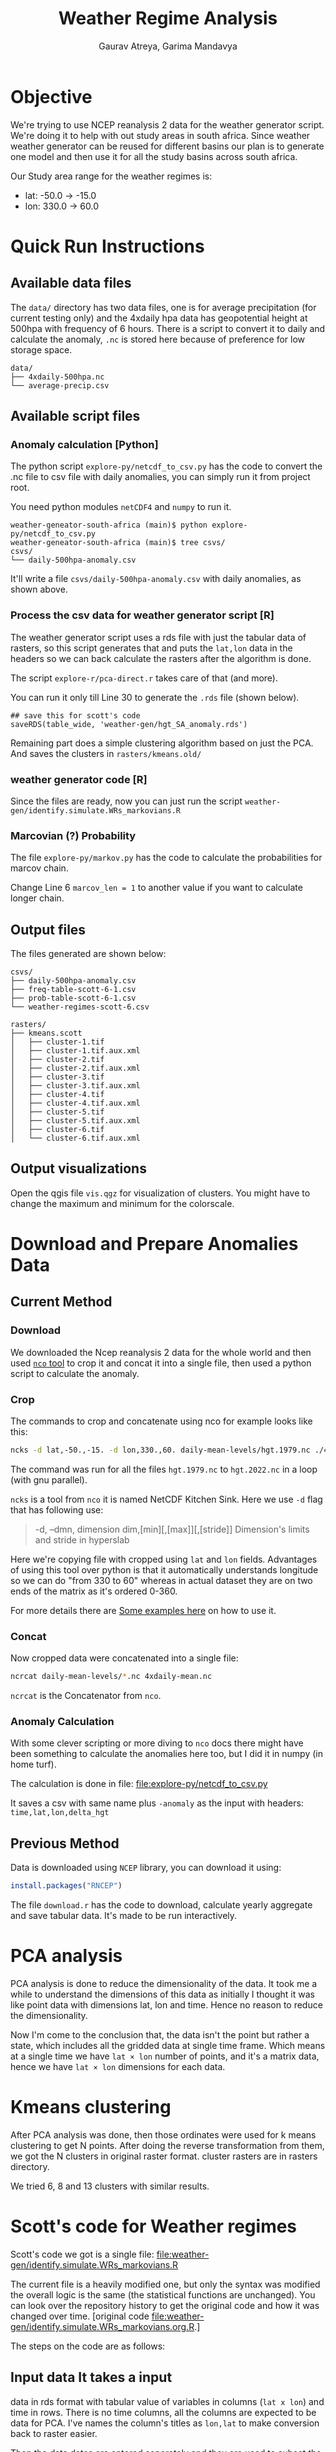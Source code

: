 # -*- org-export-use-babel: nil -*-
#+TITLE: Weather Regime Analysis
#+AUTHOR: Gaurav Atreya, Garima Mandavya
#+LATEX_CLASS: unihw
#+LATEX_CLASS_OPTIONS: [titlepage,12pt]

#+OPTIONS: toc:nil

#+LATEX_HEADER: \ClassCode{UC}
#+LATEX_HEADER: \ClassName{Water Systems Analysis Lab}
#+LATEX_HEADER: \ActivityType{Research}
#+LATEX_HEADER: \SubmissionType{Notes}
#+LATEX_HEADER: \SubmissionNumber{}
#+LATEX_HEADER: \SubmissionName{Weather Regimes in South Africa}
#+LATEX_HEADER: \Author{}
#+LATEX_HEADER: \Mnumber{}
#+LATEX_HEADER: \Keywords{}
#+LATEX_HEADER: \lhead{}


* Objective
:PROPERTIES:
:CUSTOM_ID: objective
:END:
We're trying to use NCEP reanalysis 2 data for the weather generator
script. We're doing it to help with out study areas in south africa.
Since weather weather generator can be reused for different basins our
plan is to generate one model and then use it for all the study basins
across south africa.

Our Study area range for the weather regimes is:
- lat: -50.0 → -15.0
- lon: 330.0 → 60.0

* TOC :TOC:noexport:
:PROPERTIES:
:CUSTOM_ID: toc
:END:
- [[#objective][Objective]]
- [[#quick-run-instructions][Quick Run Instructions]]
  - [[#available-data-files][Available data files]]
  - [[#available-script-files][Available script files]]
  - [[#output-files][Output files]]
  - [[#output-visualizations][Output visualizations]]
- [[#download-and-prepare-anomalies-data][Download and Prepare Anomalies Data]]
  - [[#current-method][Current Method]]
  - [[#previous-method][Previous Method]]
- [[#pca-analysis][PCA analysis]]
- [[#kmeans-clustering][Kmeans clustering]]
- [[#scotts-code-for-weather-regimes][Scott's code for Weather regimes]]
  - [[#input-data-it-takes-a-input][Input data It takes a input]]
  - [[#pca][PCA]]
  - [[#hmms][HMMs]]
  - [[#output][Output]]
- [[#markov-chain][Markov Chain]]
- [[#correlations][Correlations]]

* Quick Run Instructions

** Available data files
The =data/= directory has two data files, one is for average precipitation (for current testing only) and the 4xdaily hpa data has geopotential height at 500hpa with frequency of 6 hours. There is a script to convert it to daily and calculate the anomaly, =.nc= is stored here because of preference for low storage space.
#+begin_example
data/
├── 4xdaily-500hpa.nc
└── average-precip.csv
#+end_example
** Available script files
*** Anomaly calculation [Python]
The python script =explore-py/netcdf_to_csv.py= has the code to convert the .nc file to csv file with daily anomalies, you can simply run it from project root.

You need python modules =netCDF4= and =numpy= to run it.

#+begin_example
weather-geneator-south-africa (main)$ python explore-py/netcdf_to_csv.py
weather-geneator-south-africa (main)$ tree csvs/
csvs/
└── daily-500hpa-anomaly.csv
#+end_example

It'll write a file =csvs/daily-500hpa-anomaly.csv= with daily anomalies, as shown above.

*** Process the csv data for weather generator script [R]
The weather generator script uses a rds file with just the tabular data of rasters, so this script generates that and puts the =lat,lon= data in the headers so we can back calculate the rasters after the algorithm is done.

The script =explore-r/pca-direct.r= takes care of that (and more).

You can run it only till Line 30 to generate the =.rds= file (shown below).
#+begin_src 
## save this for scott's code
saveRDS(table_wide, 'weather-gen/hgt_SA_anomaly.rds')  
#+end_src

Remaining part does a simple clustering algorithm based on just the PCA. And saves the clusters in =rasters/kmeans.old/=

*** weather generator code [R]
Since the files are ready, now you can just run the script =weather-gen/identify.simulate.WRs_markovians.R=

*** Marcovian (?) Probability
The file =explore-py/markov.py= has the code to calculate the probabilities for marcov chain.

Change Line 6 =marcov_len = 1= to another value if you want to calculate longer chain.

** Output files
The files generated are shown below:
#+begin_example
csvs/
├── daily-500hpa-anomaly.csv
├── freq-table-scott-6-1.csv
├── prob-table-scott-6-1.csv
└── weather-regimes-scott-6.csv

rasters/
├── kmeans.scott
│   ├── cluster-1.tif
│   ├── cluster-1.tif.aux.xml
│   ├── cluster-2.tif
│   ├── cluster-2.tif.aux.xml
│   ├── cluster-3.tif
│   ├── cluster-3.tif.aux.xml
│   ├── cluster-4.tif
│   ├── cluster-4.tif.aux.xml
│   ├── cluster-5.tif
│   ├── cluster-5.tif.aux.xml
│   ├── cluster-6.tif
│   └── cluster-6.tif.aux.xml
#+end_example

** Output visualizations
Open the qgis file =vis.qgz= for visualization of clusters. You might have to change the maximum and minimum for the colorscale.

* Download and Prepare Anomalies Data
:PROPERTIES:
:CUSTOM_ID: download-and-prepare-anomalies-data
:END:
** Current Method
:PROPERTIES:
:CUSTOM_ID: current-method
:END:
*** Download
:PROPERTIES:
:CUSTOM_ID: download
:END:
We downloaded the Ncep reanalysis 2 data for the whole world and then
used [[http://nco.sourceforge.net/][=nco= tool]] to crop it and concat
it into a single file, then used a python script to calculate the
anomaly.

*** Crop
:PROPERTIES:
:CUSTOM_ID: crop
:END:
The commands to crop and concatenate using nco for example looks like
this:

#+begin_src bash
ncks -d lat,-50.,-15. -d lon,330.,60. daily-mean-levels/hgt.1979.nc ./4xdaily-cropped/hgt.1979.nc
#+end_src

The command was run for all the files =hgt.1979.nc= to =hgt.2022.nc= in
a loop (with gnu parallel).

=ncks= is a tool from =nco= it is named NetCDF Kitchen Sink. Here we use
=-d= flag that has following use:

#+begin_quote
-d, --dmn, dimension dim,[min][,[max]][,[stride]] Dimension's limits and stride in hyperslab
#+end_quote

Here we're copying file with cropped using =lat= and =lon= fields.
Advantages of using this tool over python is that it automatically
understands longitude so we can do "from 330 to 60" whereas in actual
dataset they are on two ends of the matrix as it's ordered 0-360.

For more details there are
[[http://nco.sourceforge.net/nco.html#xmp_ncks][Some examples here]] on
how to use it.

*** Concat
:PROPERTIES:
:CUSTOM_ID: concat
:END:
Now cropped data were concatenated into a single file:

#+begin_src bash
ncrcat daily-mean-levels/*.nc 4xdaily-mean.nc
#+end_src

=ncrcat= is the Concatenator from =nco=.

*** Anomaly Calculation
:PROPERTIES:
:CUSTOM_ID: anomaly-calculation
:END:
With some clever scripting or more diving to =nco= docs there might have
been something to calculate the anomalies here too, but I did it in
numpy (in home turf).

The calculation is done in file: [[file:explore-py/netcdf_to_csv.py]]

It saves a csv with same name plus =-anomaly= as the input with headers:
=time,lat,lon,delta_hgt=

** Previous Method
:PROPERTIES:
:CUSTOM_ID: previous-method
:END:
Data is downloaded using =NCEP= library, you can download it using:

#+begin_src R
install.packages("RNCEP")
#+end_src

The file =download.r= has the code to download, calculate yearly
aggregate and save tabular data. It's made to be run interactively.

* PCA analysis
:PROPERTIES:
:CUSTOM_ID: pca-analysis
:END:
PCA analysis is done to reduce the dimensionality of the data. It took
me a while to understand the dimensions of this data as initially I
thought it was like point data with dimensions lat, lon and time. Hence
no reason to reduce the dimensionality.

Now I'm come to the conclusion that, the data isn't the point but rather
a state, which includes all the gridded data at single time frame. Which
means at a single time we have =lat × lon= number of points, and it's a
matrix data, hence we have =lat × lon= dimensions for each data.

* Kmeans clustering
:PROPERTIES:
:CUSTOM_ID: kmeans-clustering
:END:
After PCA analysis was done, then those ordinates were used for k means
clustering to get N points. After doing the reverse transformation from
them, we got the N clusters in original raster format. cluster rasters
are in rasters directory.

We tried 6, 8 and 13 clusters with similar results.

* Scott's code for Weather regimes
:PROPERTIES:
:CUSTOM_ID: scotts-code-for-weather-regimes
:END:
Scott's code we got is a single file: [[file:weather-gen/identify.simulate.WRs_markovians.R]]

The current file is a heavily modified one, but only the syntax was
modified the overall logic is the same (the statistical functions are
unchanged). You can look over the repository history to get the original
code and how it was changed over time. [original
code [[file:weather-gen/identify.simulate.WRs_markovians.org.R]].]

The steps on the code are as follows:

** Input data It takes a input
data in rds format with tabular value of variables in columns
(=lat x lon=) and time in rows. There is no time columns, all the
columns are expected to be data for PCA. I've names the column's titles
as =lon,lat= to make conversion back to raster easier.

Then the data dates are entered separately and they are used to subset
the input data to the required rows of continuous data.

** PCA
:PROPERTIES:
:CUSTOM_ID: pca
:END:
First the PCA analysis is done on the input data, then number of PCA to
use is chosen and that many columns are extracted.

** HMMs
:PROPERTIES:
:CUSTOM_ID: hmms
:END:
Hidden markov Model is fit using =depmix= package. Data from which is
taken to generate initialization parameters for =s-NHMMs=, there is also
seasonality introduced with =-1 + CosT + SinT= that has a time period of
1 year for annual data.

After the initialization is over model is fit. Originally it ran 10
models and chose one of them, I've modified it to end once a model
converges to a solution.

** Output
:PROPERTIES:
:CUSTOM_ID: output
:END:
After the model is fitted, we extracted the cluster that all the days
fall into, and we also recalculated the raster for each cluster
centroids to visualize the clusters in gis. The generated rasters are
saved in: <./rasters/kmeans.Scott/>.

There is a qgis file =vis.qgs= if you open it, the layers there are
linked to the files generated by the code (depending on number of
clusters some of them might be unavailable, ignore those). The Layouts
in the qgis files automatically visualizes the clusters. You might have
to change the maximum and minimum in the symbology for better patches of
high and low anomalies.

#+caption: Clusters Visualized
[[file:graphics/weather-regimes-6.png]]

* Markov Chain
:PROPERTIES:
:CUSTOM_ID: markov-chain
:END:
After we had clusters, and categorization of each points in the time
series. Then each pattern was simply counted and then converted to
observed probabilities.

We can use it to see if there are some relationships between the
clusters.

Results are in the file: [file:./csvs/tables.ods] locally. The
visualizations gives following observations:

#+caption: Marcov Probabilities with 1 day length chain
[[file:graphics/marcov-prob-6-1.png]]

1 day chain probabilities show higher counts and probabilities for
repetition of same cluster in the following day. The cluster 6 and 3
have higher probabilities of occurring after one another.

The Figure of clusters in [[#output][Output Section]] also shows the
pattern for 3 and 6 are similar so numbers and visual observations are
in sync here.

#+caption: Marcov Probabilities with 2 days length chain
[[file:graphics/marcov-prob-6-2.png]]

There are few interesting patterns here, like some transformation are
higher in relation to change than repeating the last one, but looking at
the counts those occur too few times to make an actual conclusions. And
once again only pattern that has significant count than repeating
sequences are (6,3) and (3,6).

* Correlations
:PROPERTIES:
:CUSTOM_ID: correlations
:END:
We used the precipitation values to see the correlation of weather
regimes and precipitation (binned into No precipitation, Low
precipitation and High precipitations). As of now the correlation isn't
great.

Significant findings from correlation analysis: - The correlation of
clusters with precipitation is very bad (marginal) - Correlation of
clusters from Scott's code was slightly better than simple cluster from
kmeans. - We also did correlation of =precip~month= and it seems to be
way better than both of them. Which also suggests the improvement on
clusters from Scott's code could be due to the seasonality included in
the clustering (which forces/encourages the clusters to occur in nearby
months).

Correlations results are explained in details in another file.

